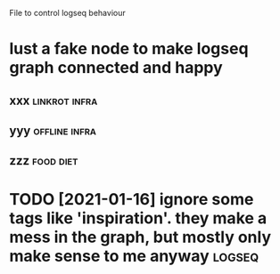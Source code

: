 #+TITLE: 
#+logseq_graph: false

File to control logseq behaviour

* lust a fake node to make  logseq graph connected and happy
:PROPERTIES:
:ID:       lstfkndtmklgsqgrphcnnctdndhppy
:END:
** xxx                                                        :linkrot:infra:
:PROPERTIES:
:ID:       xxx
:END:
** yyy                                                        :offline:infra:
:PROPERTIES:
:ID:       yyy
:END:
** zzz                                                            :food:diet:
:PROPERTIES:
:ID:       zzz
:END:

* TODO [2021-01-16] ignore some tags like 'inspiration'. they make a mess in the graph, but mostly only make sense to me anyway :logseq:
:PROPERTIES:
:ID:       stgnrsmtgslknsprtnthymkmsgrphbtmstlynlymksnstmnywy
:END:
